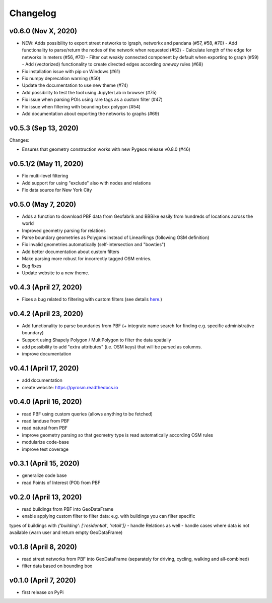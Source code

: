 Changelog
=========

v0.6.0 (Nov X, 2020)
--------------------

- NEW: Adds possibility to export street networks to igraph, networkx and pandana (#57, #58, #70)
  - Add functionality to parse/return the nodes of the network when requested (#52)
  - Calculate length of the edge for networks in meters (#56, #70)
  - Filter out weakly connected component by default when exporting to graph (#59)
  - Add (vectorized) functionality to create directed edges according `oneway` rules (#68)

- Fix installation issue with pip on Windows (#61)
- Fix numpy deprecation warning (#50)
- Update the documentation to use new theme (#74)
- Add possibility to test the tool using JupyterLab in browser (#75)
- Fix issue when parsing POIs using rare tags as a custom filter (#47)
- Fix issue when filtering with bounding box polygon (#54)
- Add documentation about exporting the networks to graphs (#69)


v0.5.3 (Sep 13, 2020)
---------------------

Changes:

- Ensures that geometry construction works with new Pygeos release v0.8.0 (#46)

v0.5.1/2 (May 11, 2020)
-----------------------

- Fix multi-level filtering
- Add support for using "exclude" also with nodes and relations
- Fix data source for New York City


v0.5.0 (May 7, 2020)
--------------------

- Adds a function to download PBF data from Geofabrik and BBBike easily from hundreds of locations across the world
- Improved geometry parsing for relations
- Parse boundary geometries as Polygons instead of LinearRings (following OSM definition)
- Fix invalid geometries automatically (self-intersection and "bowties")
- Add better documentation about custom filters
- Make parsing more robust for incorrectly tagged OSM entries.
- Bug fixes
- Update website to a new theme.


v0.4.3 (April 27, 2020)
-----------------------

- Fixes a bug related to filtering with custom filters (see details `here <https://github.com/HTenkanen/pyrosm/issues/22#issuecomment-620005087>`__.)

v0.4.2 (April 23, 2020)
-----------------------

- Add functionality to parse boundaries from PBF (+ integrate name search for finding e.g. specific administrative boundary)
- Support using Shapely Polygon / MultiPolygon to filter the data spatially
- add possibility to add "extra attributes" (i.e. OSM keys) that will be parsed as columns.
- improve documentation

v0.4.1 (April 17, 2020)
-----------------------

- add documentation
- create website: https://pyrosm.readthedocs.io

v0.4.0 (April 16, 2020)
-----------------------

- read PBF using custom queries (allows anything to be fetched)
- read landuse from PBF
- read natural from PBF
- improve geometry parsing so that geometry type is read automatically according OSM rules
- modularize code-base
- improve test coverage

v0.3.1 (April 15, 2020)
-----------------------

- generalize code base
- read Points of Interest (POI) from PBF

v0.2.0 (April 13, 2020)
-----------------------

- read buildings from PBF into GeoDataFrame
- enable applying custom filter to filter data: e.g. with buildings you can filter specific
types of buildings with `{'building': ['residential', 'retail']}`
- handle Relations as well
- handle cases where data is not available (warn user and return empty GeoDataFrame)

v0.1.8 (April 8, 2020)
----------------------

- read street networks from PBF into GeoDataFrame (separately for driving, cycling, walking and all-combined)
- filter data based on bounding box


v0.1.0 (April 7, 2020)
----------------------

- first release on PyPi